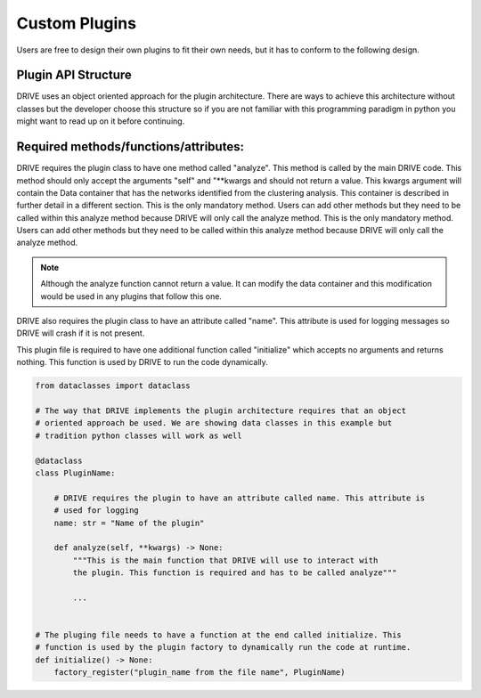 Custom Plugins
==============
Users are free to design their own plugins to fit their own needs, but it has to conform to the following design.

Plugin API Structure
--------------------

DRIVE uses an object oriented approach for the plugin architecture. There are ways to achieve this architecture without classes but the developer choose this structure so if you are not familiar with this programming paradigm in python you might want to read up on it before continuing. 


Required methods/functions/attributes:
--------------------------------------

DRIVE requires the plugin class to have one method called "analyze". This method is called by the main DRIVE code. This method should only accept the arguments "self" and "\*\*kwargs and should not return a value. This kwargs argument will contain the Data container that has the networks identified from the clustering analysis. This container is described in further detail in a different section. This is the only mandatory method. Users can add other methods but they need to be called within this analyze method because DRIVE will only call the analyze method. This is the only mandatory method. Users can add other methods but they need to be called within this analyze method because DRIVE will only call the analyze method. 

.. note:: 

    Although the analyze function cannot return a value. It can modify the data container and this modification would be used in any plugins that follow this one.


DRIVE also requires the plugin class to have an attribute called "name". This attribute is used for logging messages so DRIVE will crash if it is not present.

This plugin file is required to have one additional function called "initialize" which accepts no arguments and returns nothing. This function is used by DRIVE to run the code dynamically. 


..  code-block:: python

    from dataclasses import dataclass

    # The way that DRIVE implements the plugin architecture requires that an object 
    # oriented approach be used. We are showing data classes in this example but 
    # tradition python classes will work as well

    @dataclass
    class PluginName:

        # DRIVE requires the plugin to have an attribute called name. This attribute is 
        # used for logging
        name: str = "Name of the plugin"

        def analyze(self, **kwargs) -> None:
            """This is the main function that DRIVE will use to interact with 
            the plugin. This function is required and has to be called analyze"""

            ...


    # The pluging file needs to have a function at the end called initialize. This 
    # function is used by the plugin factory to dynamically run the code at runtime.
    def initialize() -> None:
        factory_register("plugin_name from the file name", PluginName)
